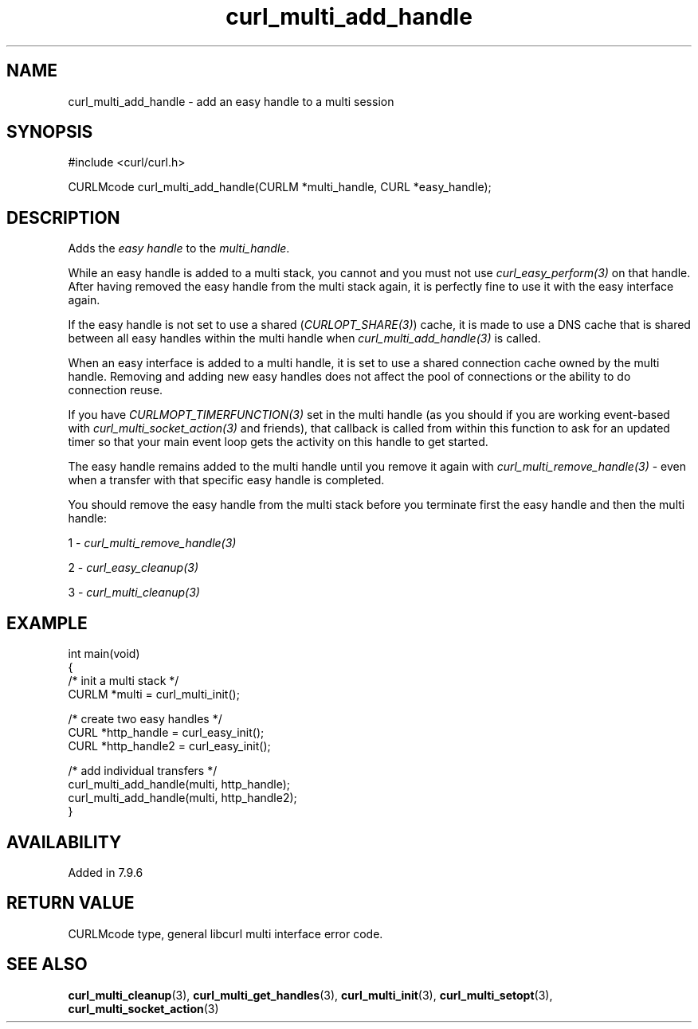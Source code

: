 .\" generated by cd2nroff 0.1 from curl_multi_add_handle.md
.TH curl_multi_add_handle 3 "March 22 2024" libcurl
.SH NAME
curl_multi_add_handle \- add an easy handle to a multi session
.SH SYNOPSIS
.nf
#include <curl/curl.h>

CURLMcode curl_multi_add_handle(CURLM *multi_handle, CURL *easy_handle);
.fi
.SH DESCRIPTION
Adds the \fIeasy handle\fP to the \fImulti_handle\fP.

While an easy handle is added to a multi stack, you cannot and you must not
use \fIcurl_easy_perform(3)\fP on that handle. After having removed the easy
handle from the multi stack again, it is perfectly fine to use it with the
easy interface again.

If the easy handle is not set to use a shared (\fICURLOPT_SHARE(3)\fP) cache,
it is made to use a DNS cache that is shared between all easy handles within
the multi handle when \fIcurl_multi_add_handle(3)\fP is called.

When an easy interface is added to a multi handle, it is set to use a shared
connection cache owned by the multi handle. Removing and adding new easy
handles does not affect the pool of connections or the ability to do
connection reuse.

If you have \fICURLMOPT_TIMERFUNCTION(3)\fP set in the multi handle (as you
should if you are working event\-based with \fIcurl_multi_socket_action(3)\fP
and friends), that callback is called from within this function to ask for an
updated timer so that your main event loop gets the activity on this handle to
get started.

The easy handle remains added to the multi handle until you remove it again
with \fIcurl_multi_remove_handle(3)\fP \- even when a transfer with that
specific easy handle is completed.

You should remove the easy handle from the multi stack before you terminate
first the easy handle and then the multi handle:

1 \- \fIcurl_multi_remove_handle(3)\fP

2 \- \fIcurl_easy_cleanup(3)\fP

3 \- \fIcurl_multi_cleanup(3)\fP
.SH EXAMPLE
.nf
int main(void)
{
  /* init a multi stack */
  CURLM *multi = curl_multi_init();

  /* create two easy handles */
  CURL *http_handle = curl_easy_init();
  CURL *http_handle2 = curl_easy_init();

  /* add individual transfers */
  curl_multi_add_handle(multi, http_handle);
  curl_multi_add_handle(multi, http_handle2);
}
.fi
.SH AVAILABILITY
Added in 7.9.6
.SH RETURN VALUE
CURLMcode type, general libcurl multi interface error code.
.SH SEE ALSO
.BR curl_multi_cleanup (3),
.BR curl_multi_get_handles (3),
.BR curl_multi_init (3),
.BR curl_multi_setopt (3),
.BR curl_multi_socket_action (3)

